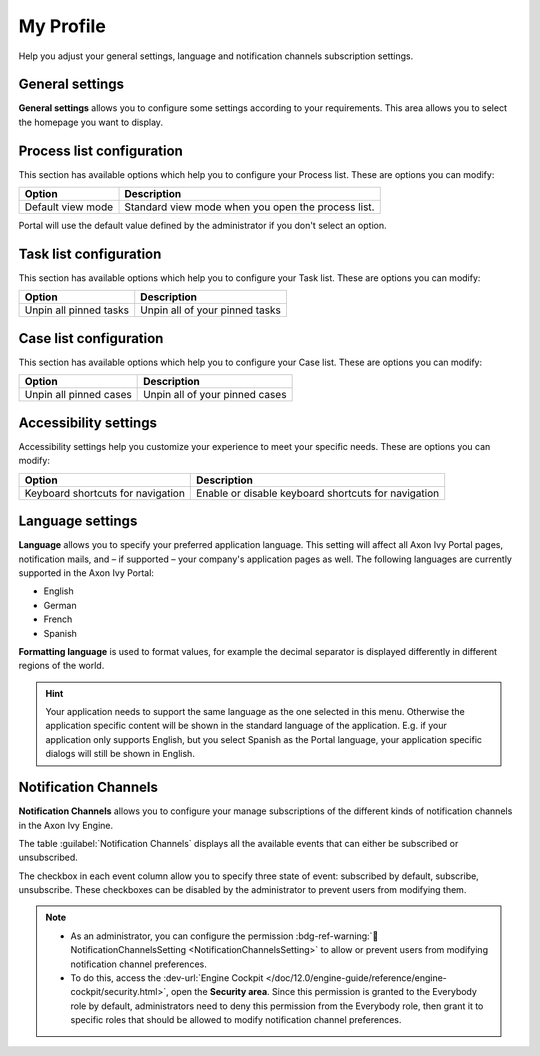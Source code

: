 .. _my-profile:

My Profile
**********

Help you adjust your general settings, language and notification channels subscription settings.

|my-profile-save|

General settings
----------------

**General settings** allows you to configure some settings according to your
requirements. This area allows you to select the homepage you want to display.

.. _process-list-configuration:

Process list configuration
--------------------------

This section has available options which help you to configure your Process list.
These are options you can modify:

.. table::

   +-----------------------+-----------------------------------------------+
   | Option                | Description                                   |
   +=======================+===============================================+
   | Default view mode     | Standard view mode when you open the process  |
   |                       | list.                                         |
   +-----------------------+-----------------------------------------------+

Portal will use the default value defined by the administrator if you don't select an option.  

.. _task-list-configuration:

Task list configuration
-----------------------

This section has available options which help you to configure your Task list.
These are options you can modify:

.. table::

   +---------------------------+---------------------------------+
   | Option                    | Description                     |
   +===========================+=================================+
   | Unpin all pinned tasks    | Unpin all of your pinned tasks  |
   +---------------------------+---------------------------------+

.. _case-list-configuration:

Case list configuration
-----------------------

This section has available options which help you to configure your Case list.
These are options you can modify:

.. table::

   +---------------------------+---------------------------------+
   | Option                    | Description                     |
   +===========================+=================================+
   | Unpin all pinned cases    | Unpin all of your pinned cases  |
   +---------------------------+---------------------------------+

.. _accessibility-settings:

Accessibility settings
----------------------

Accessibility settings help you customize your experience to meet your specific
needs. These are options you can modify:

.. table::

   +-----------------------------------+-----------------------------------------------------+
   | Option                            | Description                                         |
   +===================================+=====================================================+
   | Keyboard shortcuts for navigation | Enable or disable keyboard shortcuts for navigation |
   +-----------------------------------+-----------------------------------------------------+

.. _language-settings:

Language settings
-----------------

**Language** allows you to specify your
preferred application language. This setting will affect all Axon Ivy
Portal pages, notification mails, and – if supported – your company's application pages as
well. The following languages are currently supported in the Axon Ivy
Portal:

-  English
-  German
-  French
-  Spanish

**Formatting language** is used to format values, for example the decimal separator is displayed differently in different regions of the world.

.. hint:: 
   Your application needs to support
   the same language as the one     
   selected in this menu. Otherwise 
   the application specific content 
   will be shown in the standard    
   language of the application. E.g.
   if your application only supports
   English, but you select Spanish  
   as the Portal language, your     
   application specific dialogs will
   still be shown in English.    

.. _notification-channels:

Notification Channels
---------------------

**Notification Channels** allows you to configure your
manage subscriptions of the different kinds of notification channels in 
the Axon Ivy Engine.

The table :guilabel:`Notification Channels` displays all the available 
events that can either be subscribed or unsubscribed.

The checkbox in each event column allow you to specify 
three state of event: subscribed by default, subscribe, unsubscribe. These checkboxes can be disabled by the administrator 
to prevent users from modifying them.

.. note::
   - As an administrator, you can configure the permission :bdg-ref-warning:`🔑NotificationChannelsSetting <NotificationChannelsSetting>` to allow or prevent users from modifying notification channel preferences.
   
   - To do this, access the :dev-url:`Engine Cockpit </doc/12.0/engine-guide/reference/engine-cockpit/security.html>`, open the **Security area**. Since this permission is granted to the Everybody role by default, administrators need to deny this permission from the Everybody role, then grant it to specific roles that should be allowed to modify notification channel preferences.

.. |my-profile-save| image:: ../../screenshots/my-profile/my-profile.png
   :alt: My profile page
